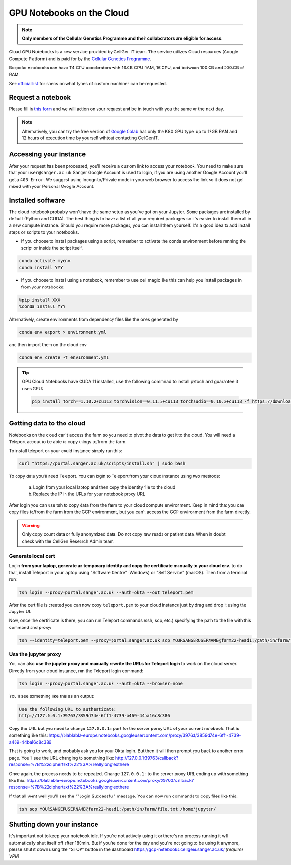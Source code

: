 GPU Notebooks on the Cloud
==========================

.. note::
    **Only members of the Cellular Genetics Programme and their collaborators are eligible for access**.

Cloud GPU Notebooks is a new service provided by CellGen IT team. The service utilizes Cloud resources (Google Compute Platform) and is paid for by the `Cellular Genetics Programme <https://www.sanger.ac.uk/programme/cellular-genetics/>`_. 

Bespoke notebooks can have T4 GPU accelerators with 16.GB GPU RAM, 16 CPU, and between 100.GB and 200.GB of RAM.

See `official list <https://cloud.google.com/compute/docs/gpus#gpus-list>`_ for specs on what types of custom machines can be requested.


Request a notebook
------------------

Please fill in `this form <https://forms.gle/NLdvCHnzjgZXcXPD7>`_ and we will action on your request and be in touch with you the same or the next day.

.. note::
    Alternatively, you can try the free version of `Google Colab <https://colab.research.google.com/>`_ has only the K80 GPU type, up to 12GB RAM and 12 hours of execution time by yourself wihtout contacting  CellGenIT. 


Accessing your instance
-----------------------

After your request has been processed, you'll receive a custom link to access your notebook.
You need to make sure that your ``user@sanger.ac.uk`` Sanger Google Account is used to login, if you are using another Google Account you'll get a ``403 Error``.
We suggest using Incognito/Private mode in your web browser to access the link so it does not get mixed with your Personal Google Account.


Installed software
------------------

The cloud notebook probably won't have the same setup as you've got on your Jupyter. Some packages are installed by default (Python and CUDA).
The best thing is to have a list of all your required packages so it's easier to install them all in a new compute instance. 
Should you require more packages, you can install them yourself. It's a good idea to add install steps or scripts to your notebooks. 

- If you choose to install packages using a script, remember to activate the conda environment before running the script or inside the script itself.

.. code-block:: bash

    conda activate myenv
    conda install YYY

- If you choose to install using a notebook, remember to use cell magic like this can help you install packages in from your notebooks:

.. code-block:: bash

    %pip install XXX 
    %conda install YYY

Alternatively, create environments from dependency files like the ones generated by

.. code-block:: bash

    conda env export > environment.yml

and then import them on the cloud env

.. code-block:: bash

    conda env create -f environment.yml

.. tip::

    GPU Cloud Notebooks have CUDA 11 installed, use the following commnad to install pytoch and guarantee it uses GPU:
    
    .. code-block:: python

        pip install torch==1.10.2+cu113 torchvision==0.11.3+cu113 torchaudio==0.10.2+cu113 -f https://download.pytorch.org/whl/cu113/torch_stable.html


Getting data to the cloud
-------------------------

Notebooks on the cloud can't access the farm so you need to pivot the data to get it to the cloud. You will need a Teleport accout to be able to copy things to/from the farm.

To install teleport on your could instance simply run this:

.. code-block:: bash

    curl "https://portal.sanger.ac.uk/scripts/install.sh" | sudo bash


To copy data you'll need Teleport. You can login to Teleport from your cloud instance using two methods: 

    a) Login from your local laptop and then copy the identity file to the cloud
    b) Replace the IP in the URLs for your notebook proxy URL

After login you can use tsh to copy data from the farm to your cloud compute environment. Keep in mind that you can copy files to/from the farm from the GCP environment, but you can't access the GCP environment from the farm directly.


.. warning::

    Only copy count data or fully anonymized data. Do not copy raw reads or patient data. When in doubt check with the CellGen Research Admin team.


Generate local cert
^^^^^^^^^^^^^^^^^^^

Login **from your laptop, generate an temporary identity and copy the certificate manually to your cloud env**. 
to do that, install Teleport in your laptop using "Software Centre" (Windows) or "Self Service" (macOS). Then from a terminal run:

.. code-block:: bash

    tsh login --proxy=portal.sanger.ac.uk --auth=okta --out teleport.pem
 
After the cert file is created you can now copy ``teleport.pem`` to your cloud instance just by drag and drop it using the Jupyter UI.
 
Now, once the certificate is there, you can run Teleport commands (ssh, scp, etc.) specifying the path to the file with this command and proxy:

.. code-block:: bash

    tsh --identity=teleport.pem --proxy=portal.sanger.ac.uk scp YOURSANGERUSERNAME@farm22-head1:/path/in/farm/file.txt /home/jupyter/
 
 
Use the jupyter proxy
^^^^^^^^^^^^^^^^^^^^^
 
You can also **use the jupyter proxy and manually rewrite the URLs for Teleport login** to work on the cloud server. Directly from your cloud instance, run the Teleport login command:

.. code-block:: bash

    tsh login --proxy=portal.sanger.ac.uk --auth=okta --browser=none
 
You'll see something like this as an output:

.. code-block:: bash

    Use the following URL to authenticate:
    http://127.0.0.1:39763/3859d74e-6ff1-4739-a469-44ba16c8c386

 
Copy the URL but you need to change ``127.0.0.1:`` part for the server porxy URL of your current notebook. That is something like this:
https://blablabla-europe.notebooks.googleusercontent.com/proxy/39763/3859d74e-6ff1-4739-a469-44ba16c8c386
 
That is going to work, and probably ask you for your Okta login. But then it will then prompt you back to another error page. You'll see the URL changing to something like:
http://127.0.0.1:39763/callback?response=%7B%22ciphertext%22%3A%reallylongtexthere
 
Once again, the process needs to be repeated. Change ``127.0.0.1:`` to the server proxy URL ending up with something like this:
https://blablabla-europe.notebooks.googleusercontent.com/proxy/39763/callback?response=%7B%22ciphertext%22%3A%reallylongtexthere
 
If that all went well you'll see the “"Login Successful" message. You can now run commands to copy files like this:

.. code-block:: bash

    tsh scp YOURSANGERUSERNAME@farm22-head1:/path/in/farm/file.txt /home/jupyter/
 

Shutting down your instance
---------------------------

It's important not to keep your notebook idle. If you're not actively using it or there's no process running it will automatically shut itself off after 180min. But if you're done for the day and you're not going to be using it anymore, please shut it down using the "STOP" button in the dashboard https://gcp-notebooks.cellgeni.sanger.ac.uk/ *(requires VPN)*
